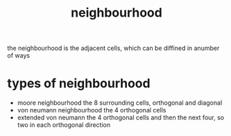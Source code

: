:PROPERTIES:
:ID:       7223dc11-20fc-47b7-a74c-2ea5bb7a90ca
:END:
#+title: neighbourhood
the neighbourhood is the adjacent cells, which can be diffined in anumber of ways

* types of neighbourhood
- moore neighbourhood
  the 8 surrounding cells, orthogonal and diagonal
- von neumann neighbourhood
  the 4 orthogonal cells
- extended von neumann
  the 4 orthogonal cells and then the next four, so two in each orthogonal direction
